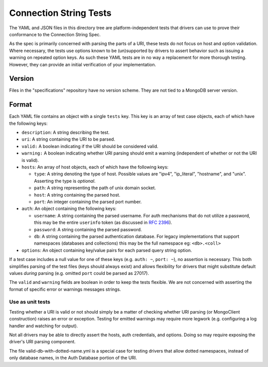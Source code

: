 =======================
Connection String Tests
=======================

The YAML and JSON files in this directory tree are platform-independent tests
that drivers can use to prove their conformance to the Connection String Spec.

As the spec is primarily concerned with parsing the parts of a URI, these tests
do not focus on host and option validation. Where necessary, the tests use
options known to be (un)supported by drivers to assert behavior such as issuing
a warning on repeated option keys.  As such these YAML tests are in no way a
replacement for more thorough testing. However, they can provide an initial
verification of your implementation.

Version
-------

Files in the "specifications" repository have no version scheme. They are not
tied to a MongoDB server version.

Format
------

Each YAML file contains an object with a single ``tests`` key. This key is an
array of test case objects, each of which have the following keys:

- ``description``: A string describing the test.
- ``uri``: A string containing the URI to be parsed.
- ``valid:`` A boolean indicating if the URI should be considered valid.
- ``warning:`` A boolean indicating whether URI parsing should emit a warning
  (independent of whether or not the URI is valid).
- ``hosts``: An array of host objects, each of which have the following keys:

  - ``type``: A string denoting the type of host. Possible values are "ipv4",
    "ip_literal", "hostname", and "unix". Asserting the type is *optional*.
  - ``path``: A string representing the path of unix domain socket.
  - ``host``: A string containing the parsed host.
  - ``port``: An integer containing the parsed port number.
- ``auth``: An object containing the following keys:

  - ``username``: A string containing the parsed username. For auth mechanisms
    that do not utilize a password, this may be the entire ``userinfo`` token
    (as discussed in `RFC 2396 <https://www.ietf.org/rfc/rfc2396.txt>`_).
  - ``password``: A string containing the parsed password.
  - ``db``: A string containing the parsed authentication database. For legacy
    implementations that support namespaces (databases and collections) this may
    be the full namespace eg: ``<db>.<coll>``
- ``options``: An object containing key/value pairs for each parsed query string
  option.

If a test case includes a null value for one of these keys (e.g. ``auth: ~``,
``port: ~``), no assertion is necessary. This both simplifies parsing of the
test files (keys should always exist) and allows flexibility for drivers that
might substitute default values *during* parsing (e.g. omitted ``port`` could be
parsed as 27017).

The ``valid`` and ``warning`` fields are boolean in order to keep the tests
flexible. We are not concerned with asserting the format of specific error or
warnings messages strings.

Use as unit tests
=================

Testing whether a URI is valid or not should simply be a matter of checking
whether URI parsing (or MongoClient construction) raises an error or exception.
Testing for emitted warnings may require more legwork (e.g. configuring a log
handler and watching for output).

Not all drivers may be able to directly assert the hosts, auth credentials, and
options. Doing so may require exposing the driver's URI parsing component.

The file valid-db-with-dotted-name.yml is a special case for testing drivers
that allow dotted namespaces, instead of only database names, in the Auth
Database portion of the URI.
